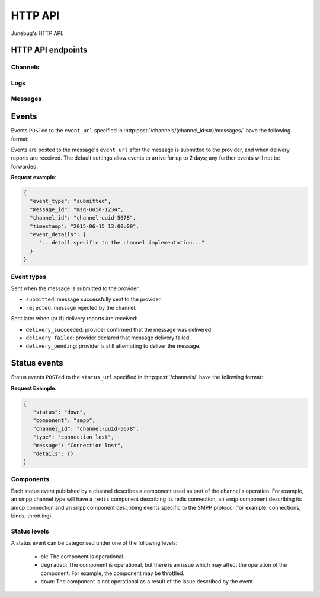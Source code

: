 .. _http-api:


HTTP API
========

Junebug's HTTP API.


HTTP API endpoints
------------------

.. _channels:

Channels
^^^^^^^^

.. http:get:: /channels/

   List all channels


.. http:post:: /channels/

   Create a channel.

   :param str type: channel type (e.g. ``smpp``, ``twitter``, ``xmpp``)
   :param str label: user-defined label
   :param dict config:
       channel connection settings (a blob to pass to the channel type
       implementor)
   :param dict metadata:
       user-defined data blob (used to record user-specified
       information about the channel, e.g. the channel owner)
   :param str status_url:
       URL that junebug should send :ref:`status events <status-events>`
       to. May be ``null`` if not desired. Not supported by every channel.
   :param str mo_url:
       URL to call on incoming messages (mobile originated) from this channel.
       One or both of mo_url or amqp_queue must be specified. If both are
       specified, messages will be sent to both.
   :param str mo_url_token:
       The token to use for authentication if the mo_url requires token auth.
   :param str amqp_queue:
       AMQP queue to repost messages onto for mobile originated messages. One
       or both of mo_url or amqp_queue must be specified. If both are
       specified, messages are sent to both. See :ref:`amqp-integration` for
       more details.
   :param int rate_limit_count:
       Number of incoming messages to allow in a given time window. Not yet
       implemented.
       See ``rate_limit_window``.
   :param int rate_limit_window:
       Size of throttling window in seconds. Not yet implemented.
   :param int character_limit:
       Maximum number of characters allowed per message.

   Returns:

   :param int status:
       HTTP status code (201 on success).
   :param str code:
       HTTP status string.
   :param str description:
       Description of result (``"channel created"`` on success).
   :param dict result:
       The channel created.


.. http:get:: /channels/(channel_id:str)

   Return the channel configuration and a nested :ref:`status <status-events>`
   object.

   The status object takes the following form:

   :param str status:
      The worst case of each :ref:`component's <status-components>`
      :ref:`status level <status-levels>`. For example if the ``redis``
      component's status is ``degraded`` and the ``amqp`` component's status is
      ``down``, this field's value will will be `down`.

   :param dict components:
      An object showing the most recent status event for each component.

   :param float inbound_message_rate:
      The inbound messages per second for the channel.

   :param float outbound_message_rate:
      The outbound messages per second for the channel.

   :param float submitted_event_rate:
      The submitted events per second for the channel.

   :param float rejected_event_rate:
      The rejected events per second for the channel.

   :param float delivery_succeeded_rate:
      The delivery succeeded events per second for the channel.

   :param float delivery_failed_rate:
      The delivery failed events per second for the channel.

   :param float delivery_pending_rate:
      The delivery pending events per second for the channel.

   **Example response**:

   .. sourcecode:: json

      {
        "status": 200,
        "code": "OK",
        "description": "channel found",
        "result": {
          "id": "89b71dfe-afd8-4e0d-9290-bba791458627",
          "type": "smpp",
          "label": "An SMPP Transport",
          "config": {
            "system_id": "secret_id",
            "password": "secret_password"
          },
          "metadata": {
            "owned_by": "user-5"
          },
          "status_url": "http://example.com/user-5/status",
          "mo_url": "http://example.com/user-5/mo",
          "rate_limit_count": 500,
          "rate_limit_window": 10,
          "character_limit": null,
          "status": {
             "status": "ok",
             "components": {
                "smpp": {
                   "component": "smpp",
                   "channel_id": "89b71dfe-afd8-4e0d-9290-bba791458627",
                   "status": "ok",
                   "details": {},
                   "message": "Successfully bound",
                   "type": "bound"
                }
            },
            "inbound_message_rate": 1.75,
            "outbound_message_rate": 7.11,
            "submitted_event_rate": 6.2,
            "rejected_event_rate": 2.13,
            "delivery_succeeded_rate": 5.44,
            "delivery_failed_rate": 1.27,
            "delivery_pending_rate": 4.32
          }
        }
      }

.. http:post:: /channels/(channel_id:str)

   Modify a channel's configuration.

   Accepts the same parameters as :http:post:`/channels/`. Only the
   parameters provided are updated. Others retain their original
   values.


.. http:delete:: /channels/(channel_id:str)

   Stops a channel and deletes it's configuration.


.. http:post:: /channels/(channel_id:str)/restart

   Restart a channel.


Logs
^^^^

.. http:get:: /channels/(channel_id:str)/logs

   Get the most recent logs for a specific channel.

   :query int n:
       Optional. The number of logs to fetch. If not supplied, then the
       configured maximum number of logs are returned. If this number is
       greater than the configured maximum logs value, then only the
       configured maximum number of logs will be returned.

   The response is a list of logs, with each log taking the following form:

   :param str logger: The logger that created the log, usually the channel id.
   :param int level:
       The level of the logs. Corresponds to the levels found in the python
       module :py:mod:`logging`.
   :param float timestamp: Timestamp, in the format of seconds since the epoch.
   :param str message: The message of the log.

   In the case of an exception, there will be an exception object, with the
   following parameters:

   :param str class: The class of the exception.
   :param str instance: The specific instance of the exception.
   :param list stack:
       A list of strings representing the traceback of the error.

   **Example Request**:

   .. sourcecode:: http

       GET /channels/123-456-7a90/logs?n=2 HTTP/1.1
       Host: example.com
       Accept: application/json, text/javascript

   **Example response**:

   .. sourcecode:: json

      {
        "status": 200,
        "code": "OK",
        "description": "logs retrieved",
        "result": [
            {
                "logger": "123-456-7a90",
                "level": 40,
                "timestamp": 987654321.0,
                "message": "Last log for the channel",
                "exception": {
                    "class": "ValueError",
                    "instance": "ValueError(\"Bad value\",)",
                    "stack": [
                        "..."
                    ]
                }
            },
            {
                "logger": "123-456-7a90",
                "level": 20,
                "timestamp": 987654320.0,
                "message": "Second last log for the channel"
            }
        ]
      }


Messages
^^^^^^^^

.. http:post:: /channels/(channel_id:str)/messages/

   Send an outbound (mobile terminated) message.

   :param str to:
       the address (e.g. MSISDN) to send the message too.
       If Junebug is configured with ``allow_expired_replies`` The ``to``
       parameter is used as a fallback in case the value of the ``reply_to``
       parameter does not resolve to an inbound message.
   :param str from:
       the address the message is from. May be ``null`` if the channel
       only supports a single from address.
   :param str group:
       If supported by the channel, the group to send the messages to. Not
       required, and may be ``null``
   :param str reply_to:
       the uuid of the message being replied to if this is a response to a
       previous message. Important for session-based transports like USSD.
       Optional.
       Can be combined with ``to`` and ``from`` if Junebug is configured with
       ``allow_expired_replies``. If that is the case the ``to`` and ``from`` values
       will be used as a fallback in case the value of the ``reply_to``
       parameter does not resolve to an inbound message.
       The default settings allow 10 minutes to reply to a message, after which
       an error will be returned.
   :param str content:
       The text content of the message. Required.
   :param str event_url:
       URL to call for status events (e.g. acknowledgements and
       delivery reports) related to this message. The default settings allow
       2 days for events to arrive, after which they will no longer be
       forwarded.
   :param str event_auth_token:
       The token to use for authentication if the event_url requires token auth.
   :param int priority:
       Delivery priority from 1 to 5. Higher priority messages are delivered first.
       If omitted, priority is 1. Not yet implemented.
   :param dict channel_data:
       Additional data that is passed to the channel to interpret. E.g.
       ``continue_session`` for USSD, ``direct_message`` or ``tweet`` for
       Twitter.

   **Example request**:

   .. sourcecode:: json

      {
        "to": "+26612345678",
        "from": "8110",
        "reply_to": "uuid-1234",
        "event_url": "http://example.com/events/msg-1234",
        "content": "Hello world!",
        "priority": 1,
        "channel_data": {
          "continue_session": true,
        }
      }

   **Example response**:

   .. sourcecode:: json

      {
        "status": 201,
        "code": "created",
        "description": "message submitted",
        "result": {
          "message_id": "message-uuid-1234"
        }
      }


.. http:get:: /channels/(channel_id:str)/messages/(msg_id:str)

   Retrieve a message's status.

   **Example response**:

   .. sourcecode:: json

      {
        "status": 200,
        "code": "OK",
        "description": "message status",
        "result": {
          "id": "msg-uuid-1234",
          "last_event_type": "ack",
          "last_event_timestamp": "2015-06-15 13:00:00",
          "events": [
              "...array of all events; formatted like events..."
          ]
        }
      }


Events
------

Events ``POST``\ed to the ``event_url`` specified in
:http:post:`/channels/(channel_id:str)/messages/` have the following
format:

.. http:post:: /event/url

   :param str event_type:
       The type of the event. See the list of event types below.
   :param str message_id:
       The UUID of the message the event is for.
   :param str channel_id:
       The UUID of the channel the event occurred for.
   :param str timestamp:
       The timestamp at which the event occurred.
   :param dict event_details:
       Details specific to the event type.

Events are posted to the message's ``event_url`` after the message is
submitted to the provider, and when delivery reports are received.
The default settings allow events to arrive for up to 2 days; any further
events will not be forwarded.

**Request example**:

.. sourcecode:: json

   {
     "event_type": "submitted",
     "message_id": "msg-uuid-1234",
     "channel_id": "channel-uuid-5678",
     "timestamp": "2015-06-15 13:00:00",
     "event_details": {
        "...detail specific to the channel implementation..."
     }
   }

Event types
^^^^^^^^^^^

Sent when the message is submitted to the provider:

* ``submitted``: message successfully sent to the provider.
* ``rejected``: message rejected by the channel.

Sent later when (or if) delivery reports are received:

* ``delivery_succeeded``: provider confirmed that the message was delivered.
* ``delivery_failed``: provider declared that message delivery failed.
* ``delivery_pending``: provider is still attempting to deliver the message.


.. _status-events:

Status events
-------------

Status events ``POST``\ed to the ``status_url`` specified in :http:post:`/channels/` have the following format:

.. http:post:: /status/url

   :param str component:
       The :ref:`component <status-components>`  relevant to this status event.
   :param str channel_id:
       The UUID of the channel the status event occurred for.
   :param str status:
       The :ref:`status level <status-levels>` this event was categorised under.
   :param str type:
       A programmatically usable string value describing the reason for the
       status event.
   :param str message:
       A human-readable string value describing the reason for the status
       event.
   :param dict details:
       Details specific to this event intended to be used for debugging
       purposes. For example, if the event was related to a component
       establishing a connection, the host and port are possible fields.


**Request Example**:

.. sourcecode:: json

   {
      "status": "down",
      "component": "smpp",
      "channel_id": "channel-uuid-5678",
      "type": "connection_lost",
      "message": "Connection lost",
      "details": {}
   }


.. _status-components:

Components
^^^^^^^^^^

Each status event published by a channel describes a component used as part of
the channel's operation. For example, an smpp channel type will have a
``redis`` component describing its redis connection, an ``amqp`` component
describing its amqp connection and an ``smpp`` component describing events
specific to the SMPP protocol (for example, connections, binds, throttling).

.. _status-levels:

Status levels
^^^^^^^^^^^^^

A status event can be categorised under one of the following levels:

  - ``ok``: The component is operational.
  - ``degraded``: The component is operational, but there is an issue which may
    affect the operation of the component. For example, the component may be
    throttled.
  - ``down``: The component is not operational as a result of the issue
    described by the event.
